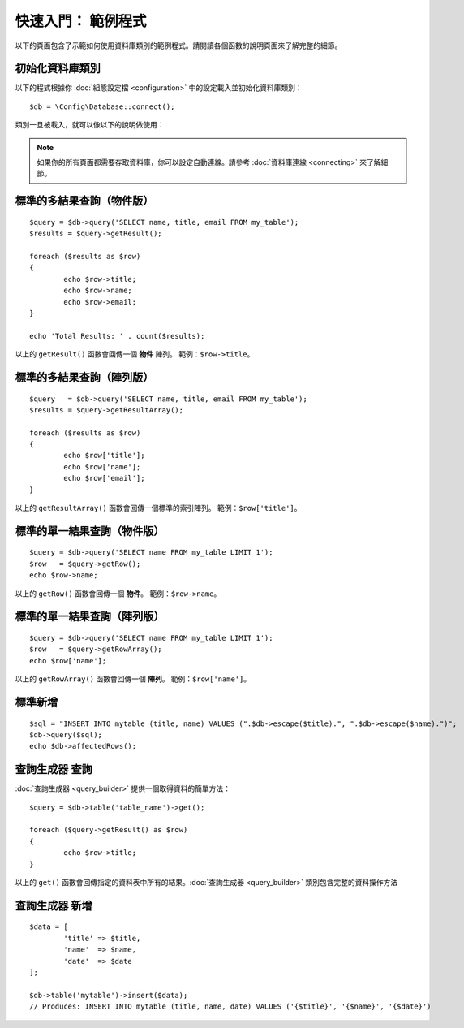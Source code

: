 ##################################
快速入門： 範例程式
##################################

以下的頁面包含了示範如何使用資料庫類別的範例程式。請閱讀各個函數的說明頁面來了解完整的細節。

初始化資料庫類別
===============================

以下的程式根據你 :doc:`組態設定檔 <configuration>` 中的設定載入並初始化資料庫類別：

::

	$db = \Config\Database::connect();

類別一旦被載入，就可以像以下的說明做使用：

.. note::  如果你的所有頁面都需要存取資料庫，你可以設定自動連線。請參考 :doc:`資料庫連線 <connecting>` 來了解細節。

標準的多結果查詢（物件版）
=====================================================

::

	$query = $db->query('SELECT name, title, email FROM my_table');
	$results = $query->getResult();

	foreach ($results as $row)
	{
		echo $row->title;
		echo $row->name;
		echo $row->email;
	}

	echo 'Total Results: ' . count($results);

以上的 ``getResult()`` 函數會回傳一個 **物件** 陣列。
範例：``$row->title``。

標準的多結果查詢（陣列版）
====================================================

::

	$query   = $db->query('SELECT name, title, email FROM my_table');
	$results = $query->getResultArray();

	foreach ($results as $row)
	{
		echo $row['title'];
		echo $row['name'];
		echo $row['email'];
	}

以上的 ``getResultArray()`` 函數會回傳一個標準的索引陣列。
範例：``$row['title']``。

標準的單一結果查詢（物件版）
=================================

::

	$query = $db->query('SELECT name FROM my_table LIMIT 1');
	$row   = $query->getRow();
	echo $row->name;

以上的 ``getRow()`` 函數會回傳一個 **物件**。
範例：``$row->name``。

標準的單一結果查詢（陣列版）
=================================================

::

	$query = $db->query('SELECT name FROM my_table LIMIT 1');
	$row   = $query->getRowArray();
	echo $row['name'];

以上的 ``getRowArray()`` 函數會回傳一個 **陣列**。
範例：``$row['name']``。

標準新增
===============

::

	$sql = "INSERT INTO mytable (title, name) VALUES (".$db->escape($title).", ".$db->escape($name).")";
	$db->query($sql);
	echo $db->affectedRows();

查詢生成器 查詢
===================

:doc:`查詢生成器 <query_builder>` 提供一個取得資料的簡單方法：

::

	$query = $db->table('table_name')->get();

	foreach ($query->getResult() as $row)
	{
		echo $row->title;
	}

以上的 ``get()`` 函數會回傳指定的資料表中所有的結果。:doc:`查詢生成器 <query_builder>` 類別包含完整的資料操作方法

查詢生成器 新增
====================

::

	$data = [
		'title' => $title,
		'name'  => $name,
		'date'  => $date
	];

	$db->table('mytable')->insert($data);
	// Produces: INSERT INTO mytable (title, name, date) VALUES ('{$title}', '{$name}', '{$date}')